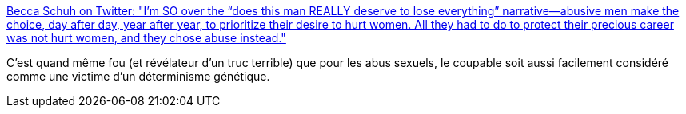 :jbake-type: post
:jbake-status: published
:jbake-title: Becca Schuh on Twitter: "I’m SO over the “does this man REALLY deserve to lose everything” narrative—abusive men make the choice, day after day, year after year, to prioritize their desire to hurt women. All they had to do to protect their precious career was not hurt women, and they chose abuse instead."
:jbake-tags: culture,viol,féminisme,_mois_juin,_année_2018
:jbake-date: 2018-06-19
:jbake-depth: ../
:jbake-uri: shaarli/1529399475000.adoc
:jbake-source: https://nicolas-delsaux.hd.free.fr/Shaarli?searchterm=https%3A%2F%2Ftwitter.com%2FTamingofdeSchuh%2Fstatus%2F1007637786579619840&searchtags=culture+viol+f%C3%A9minisme+_mois_juin+_ann%C3%A9e_2018
:jbake-style: shaarli

https://twitter.com/TamingofdeSchuh/status/1007637786579619840[Becca Schuh on Twitter: "I’m SO over the “does this man REALLY deserve to lose everything” narrative—abusive men make the choice, day after day, year after year, to prioritize their desire to hurt women. All they had to do to protect their precious career was not hurt women, and they chose abuse instead."]

C'est quand même fou (et révélateur d'un truc terrible) que pour les abus sexuels, le coupable soit aussi facilement considéré comme une victime d'un déterminisme génétique.
